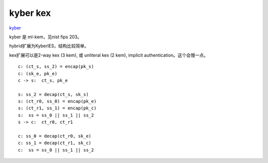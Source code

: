 kyber kex
==========

`kyber <https://leancrypto.org/papers/index.html>`_

kyber 是 ml-kem，见nist fips 203。

hybrid扩展为KyberIES，结构比较简单。

kex扩展可以是2-way kex (3 kem), 或 unliteral kex (2 kem), implicit authentication。这个会慢一点。

::

    c: (ct_s, ss_2) = encap(pk_s)
    c: (sk_e, pk_e)
    c -> s:  ct_s, pk_e

    s: ss_2 = decap(ct_s, sk_s)
    s: (ct_r0, ss_0) = encap(pk_e)
    s: (ct_r1, ss_1) = encap(pk_c)
    s:  ss = ss_0 || ss_1 || ss_2
    s -> c:  ct_r0, ct_r1

    c: ss_0 = decap(ct_r0, sk_e) 
    c: ss_1 = decap(ct_r1, sk_c) 
    c:  ss = ss_0 || ss_1 || ss_2 
